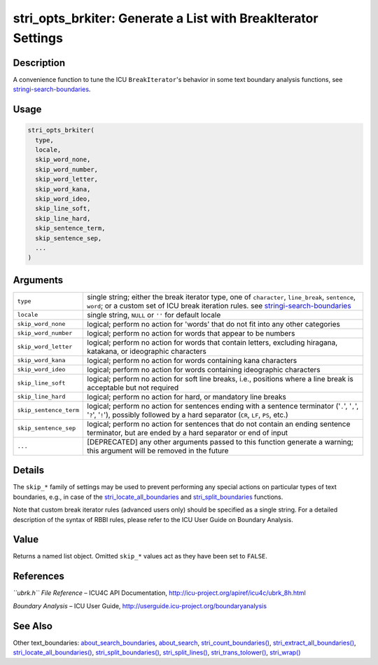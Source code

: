 stri_opts_brkiter: Generate a List with BreakIterator Settings
==============================================================

Description
~~~~~~~~~~~

A convenience function to tune the ICU ``BreakIterator``'s behavior in some text boundary analysis functions, see `stringi-search-boundaries <about_search_boundaries.html>`__.

Usage
~~~~~

.. code-block:: r

   stri_opts_brkiter(
     type,
     locale,
     skip_word_none,
     skip_word_number,
     skip_word_letter,
     skip_word_kana,
     skip_word_ideo,
     skip_line_soft,
     skip_line_hard,
     skip_sentence_term,
     skip_sentence_sep,
     ...
   )

Arguments
~~~~~~~~~

+------------------------+-----------------------------------------------------------------------------------------------------------------------------------------------------------------------------------------------------------------------------+
| ``type``               | single string; either the break iterator type, one of ``character``, ``line_break``, ``sentence``, ``word``; or a custom set of ICU break iteration rules. see `stringi-search-boundaries <about_search_boundaries.html>`__ |
+------------------------+-----------------------------------------------------------------------------------------------------------------------------------------------------------------------------------------------------------------------------+
| ``locale``             | single string, ``NULL`` or ``''`` for default locale                                                                                                                                                                        |
+------------------------+-----------------------------------------------------------------------------------------------------------------------------------------------------------------------------------------------------------------------------+
| ``skip_word_none``     | logical; perform no action for 'words' that do not fit into any other categories                                                                                                                                            |
+------------------------+-----------------------------------------------------------------------------------------------------------------------------------------------------------------------------------------------------------------------------+
| ``skip_word_number``   | logical; perform no action for words that appear to be numbers                                                                                                                                                              |
+------------------------+-----------------------------------------------------------------------------------------------------------------------------------------------------------------------------------------------------------------------------+
| ``skip_word_letter``   | logical; perform no action for words that contain letters, excluding hiragana, katakana, or ideographic characters                                                                                                          |
+------------------------+-----------------------------------------------------------------------------------------------------------------------------------------------------------------------------------------------------------------------------+
| ``skip_word_kana``     | logical; perform no action for words containing kana characters                                                                                                                                                             |
+------------------------+-----------------------------------------------------------------------------------------------------------------------------------------------------------------------------------------------------------------------------+
| ``skip_word_ideo``     | logical; perform no action for words containing ideographic characters                                                                                                                                                      |
+------------------------+-----------------------------------------------------------------------------------------------------------------------------------------------------------------------------------------------------------------------------+
| ``skip_line_soft``     | logical; perform no action for soft line breaks, i.e., positions where a line break is acceptable but not required                                                                                                          |
+------------------------+-----------------------------------------------------------------------------------------------------------------------------------------------------------------------------------------------------------------------------+
| ``skip_line_hard``     | logical; perform no action for hard, or mandatory line breaks                                                                                                                                                               |
+------------------------+-----------------------------------------------------------------------------------------------------------------------------------------------------------------------------------------------------------------------------+
| ``skip_sentence_term`` | logical; perform no action for sentences ending with a sentence terminator ('``.``', '``,``', '``?``', '``!``'), possibly followed by a hard separator (``CR``, ``LF``, ``PS``, etc.)                                       |
+------------------------+-----------------------------------------------------------------------------------------------------------------------------------------------------------------------------------------------------------------------------+
| ``skip_sentence_sep``  | logical; perform no action for sentences that do not contain an ending sentence terminator, but are ended by a hard separator or end of input                                                                               |
+------------------------+-----------------------------------------------------------------------------------------------------------------------------------------------------------------------------------------------------------------------------+
| ``...``                | [DEPRECATED] any other arguments passed to this function generate a warning; this argument will be removed in the future                                                                                                    |
+------------------------+-----------------------------------------------------------------------------------------------------------------------------------------------------------------------------------------------------------------------------+

Details
~~~~~~~

The ``skip_*`` family of settings may be used to prevent performing any special actions on particular types of text boundaries, e.g., in case of the `stri_locate_all_boundaries <stri_locate_boundaries.html>`__ and `stri_split_boundaries <stri_split_boundaries.html>`__ functions.

Note that custom break iterator rules (advanced users only) should be specified as a single string. For a detailed description of the syntax of RBBI rules, please refer to the ICU User Guide on Boundary Analysis.

Value
~~~~~

Returns a named list object. Omitted ``skip_*`` values act as they have been set to ``FALSE``.

References
~~~~~~~~~~

*``ubrk.h`` File Reference* – ICU4C API Documentation, http://icu-project.org/apiref/icu4c/ubrk_8h.html

*Boundary Analysis* – ICU User Guide, http://userguide.icu-project.org/boundaryanalysis

See Also
~~~~~~~~

Other text_boundaries: `about_search_boundaries <about_search_boundaries.html>`__, `about_search <about_search.html>`__, `stri_count_boundaries() <stri_count_boundaries.html>`__, `stri_extract_all_boundaries() <stri_extract_boundaries.html>`__, `stri_locate_all_boundaries() <stri_locate_boundaries.html>`__, `stri_split_boundaries() <stri_split_boundaries.html>`__, `stri_split_lines() <stri_split_lines.html>`__, `stri_trans_tolower() <stri_trans_casemap.html>`__, `stri_wrap() <stri_wrap.html>`__
